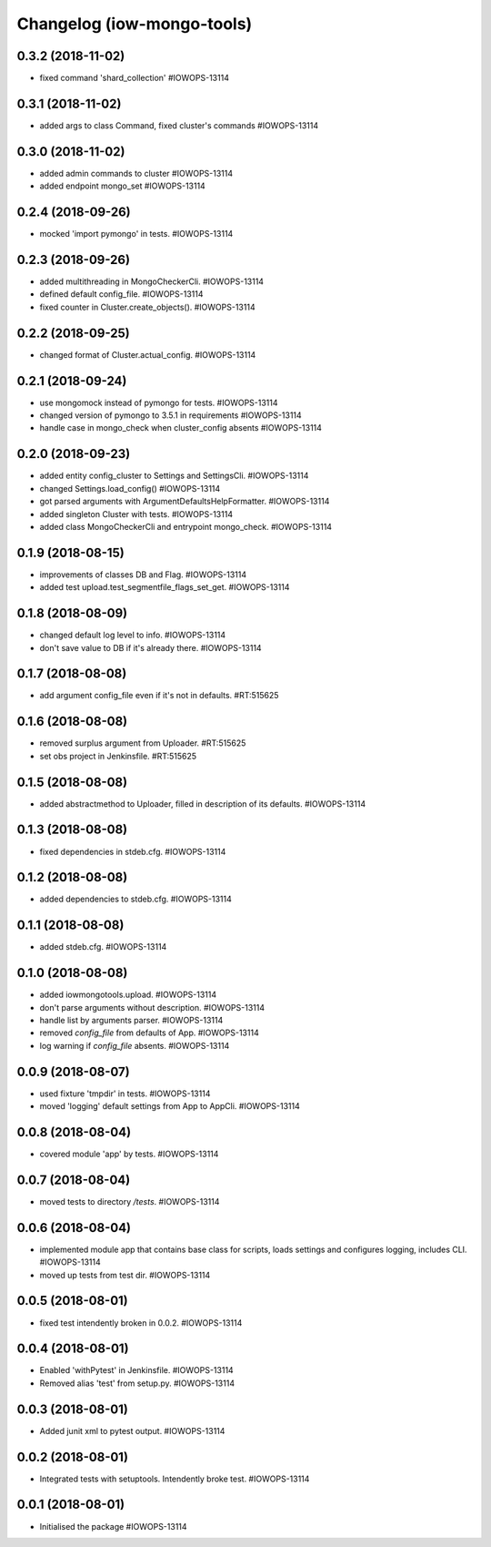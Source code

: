 Changelog (iow-mongo-tools)
===========================

0.3.2 (2018-11-02)
------------------
- fixed command 'shard_collection' #IOWOPS-13114

0.3.1 (2018-11-02)
------------------
- added args to class Command, fixed cluster's commands #IOWOPS-13114

0.3.0 (2018-11-02)
------------------
- added admin commands to cluster #IOWOPS-13114
- added endpoint mongo_set #IOWOPS-13114

0.2.4 (2018-09-26)
------------------
- mocked 'import pymongo' in tests. #IOWOPS-13114

0.2.3 (2018-09-26)
------------------
- added multithreading in MongoCheckerCli. #IOWOPS-13114
- defined default config_file. #IOWOPS-13114
- fixed counter in Cluster.create_objects(). #IOWOPS-13114

0.2.2 (2018-09-25)
------------------
- changed format of Cluster.actual_config. #IOWOPS-13114

0.2.1 (2018-09-24)
------------------
- use mongomock instead of pymongo for tests. #IOWOPS-13114
- changed version of pymongo to 3.5.1 in requirements #IOWOPS-13114
- handle case in mongo_check when cluster_config absents #IOWOPS-13114

0.2.0 (2018-09-23)
------------------
- added entity config_cluster to Settings and SettingsCli. #IOWOPS-13114
- changed Settings.load_config() #IOWOPS-13114
- got parsed arguments with ArgumentDefaultsHelpFormatter. #IOWOPS-13114
- added singleton Cluster with tests. #IOWOPS-13114
- added class MongoCheckerCli and entrypoint mongo_check. #IOWOPS-13114

0.1.9 (2018-08-15)
------------------
- improvements of classes DB and Flag. #IOWOPS-13114
- added test upload.test_segmentfile_flags_set_get. #IOWOPS-13114

0.1.8 (2018-08-09)
------------------
- changed default log level to info. #IOWOPS-13114
- don't save value to DB if it's already there. #IOWOPS-13114

0.1.7 (2018-08-08)
------------------
- add argument config_file even if it's not in defaults. #RT:515625

0.1.6 (2018-08-08)
------------------
- removed surplus argument from Uploader. #RT:515625
- set obs project in Jenkinsfile. #RT:515625

0.1.5 (2018-08-08)
------------------
- added abstractmethod to Uploader, filled in description of its defaults. #IOWOPS-13114

0.1.3 (2018-08-08)
------------------
- fixed dependencies in stdeb.cfg. #IOWOPS-13114

0.1.2 (2018-08-08)
------------------
- added dependencies to stdeb.cfg. #IOWOPS-13114

0.1.1 (2018-08-08)
------------------
- added stdeb.cfg. #IOWOPS-13114

0.1.0 (2018-08-08)
------------------
- added iowmongotools.upload. #IOWOPS-13114
- don't parse arguments without description. #IOWOPS-13114
- handle list by arguments parser. #IOWOPS-13114
- removed `config_file` from defaults of App. #IOWOPS-13114
- log warning if `config_file` absents. #IOWOPS-13114

0.0.9 (2018-08-07)
------------------
- used fixture 'tmpdir' in tests. #IOWOPS-13114
- moved 'logging' default settings from App to AppCli. #IOWOPS-13114

0.0.8 (2018-08-04)
------------------
- covered module 'app' by tests. #IOWOPS-13114

0.0.7 (2018-08-04)
------------------
- moved tests to directory `/tests`. #IOWOPS-13114

0.0.6 (2018-08-04)
------------------
- implemented module app that contains base class for scripts, loads settings and configures logging, includes CLI. #IOWOPS-13114
- moved up tests from test dir. #IOWOPS-13114

0.0.5 (2018-08-01)
------------------
- fixed test intendently broken in 0.0.2. #IOWOPS-13114

0.0.4 (2018-08-01)
------------------
- Enabled 'withPytest' in Jenkinsfile. #IOWOPS-13114
- Removed alias 'test' from setup.py. #IOWOPS-13114

0.0.3 (2018-08-01)
------------------
- Added junit xml to pytest output. #IOWOPS-13114

0.0.2 (2018-08-01)
------------------
- Integrated tests with setuptools. Intendently broke test. #IOWOPS-13114

0.0.1 (2018-08-01)
------------------
- Initialised the package #IOWOPS-13114